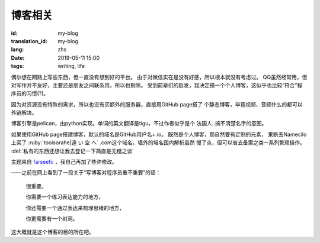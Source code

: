 博客相关
=============================================

:id: my-blog
:translation_id: my-blog
:lang: zhs
:date: 2019-05-11 15:00
:tags: writing, life

偶尔想在网路上写些东西，但一直没有想到好的平台。
由于对微信实在是没有好感，所以根本就没有考虑过。
QQ虽然经常用，但对写作并不友好，主要还是朋友之间联系用，所以也剔除。
受到前辈们的启发，我决定搭一个个人博客，这似乎也比较“符合”程序员的习惯(?)。

因为对资源没有特殊的需求，所以也没有买额外的服务器，直接用GitHub page搭了
个静态博客，毕竟视频、音频什么的都可以外链解决。

博客引擎是pelican，由python实现。单词的英文翻译是tigu，不过作者似乎是个
法国人..搞不清楚名字的意图。

如果使用GitHub page搭建博客，默认的域名是GitHub用户名+.io。
既然是个人博客，那自然要有定制的元素， 果断去Namecilo上买了
:ruby:`tooisorahe|遠  い  空  へ` .com这个域名。墙外的域名国内解析虽然
慢了点，但可以省去备案之类一系列繁琐操作。 :del:`私有的东西还想让我去登记一下简直是无稽之谈`

主题来自 `farseefc <https://farseerfc.me/zhs/>`_ ，我自己再加了些许修改。

——之前在网上看到了一段关于“写博客对程序员重不重要”的话：

    很重要。

    你需要一个练习表达能力的地方，

    你还需要一个通过表达来梳理思绪的地方，
    
    你更需要有一个树洞。

这大概就是这个博客的目的所在吧。
